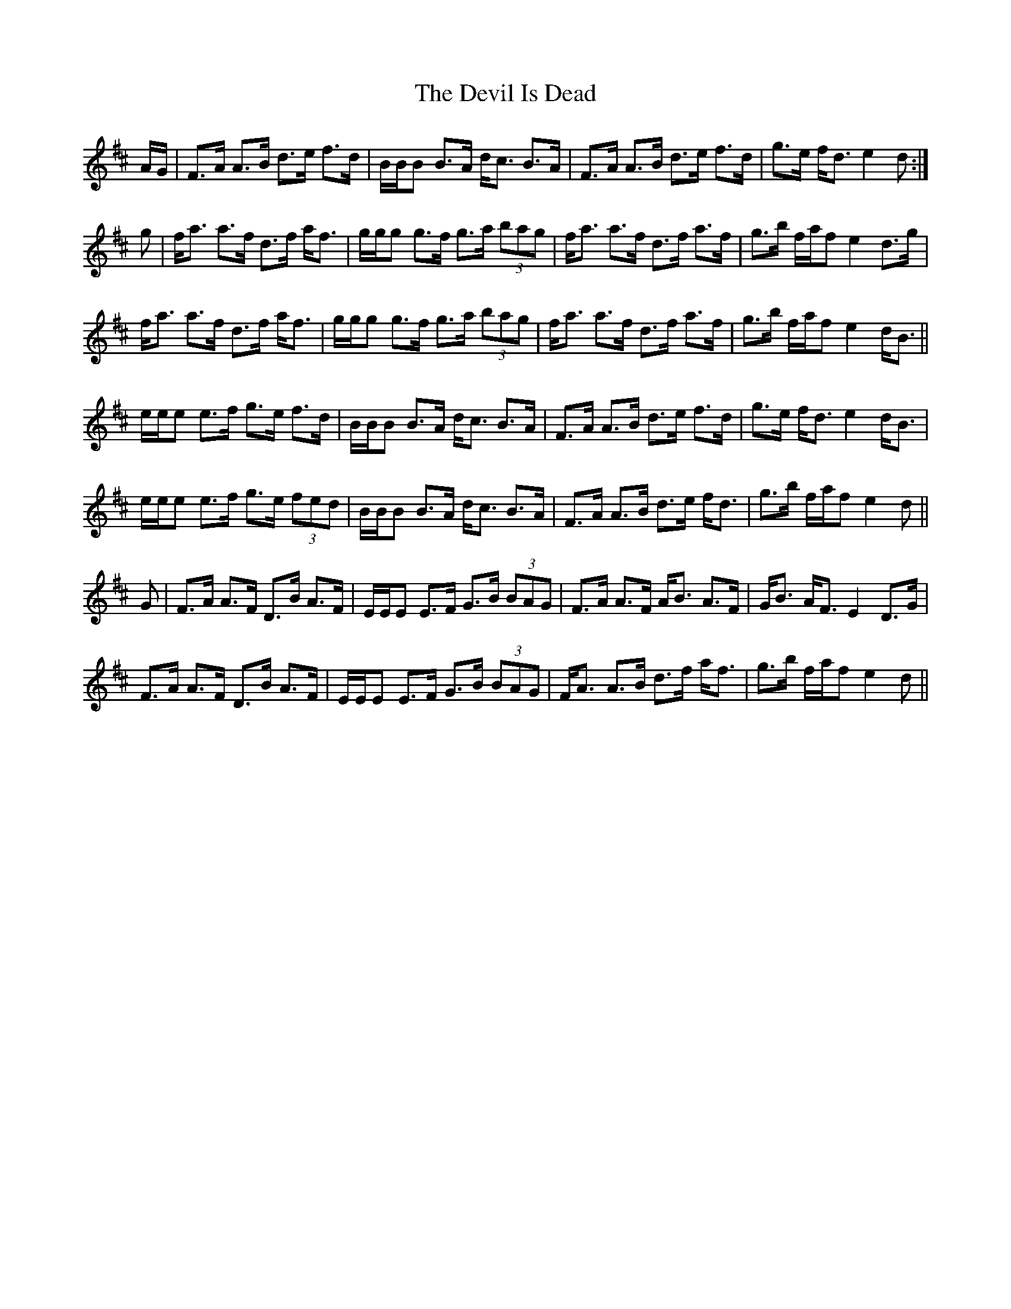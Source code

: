 X: 9965
T: Devil Is Dead, The
R: march
M: 
K: Dmajor
A/G/|F>A A>B d>e f>d|B/B/B B>A d<c B>A|F>A A>B d>e f>d|g>e f<d e2 d:|
g|f<a a>f d>f a<f|g/g/g g>f g>a (3bag|f<a a>f d>f a>f|g>b f/a/f e2 d>g|
f<a a>f d>f a<f|g/g/g g>f g>a (3bag|f<a a>f d>f a>f|g>b f/a/f e2 d<B||
e/e/e e>f g>e f>d|B/B/B B>A d<c B>A|F>A A>B d>e f>d|g>e f<d e2 d<B|
e/e/e e>f g>e (3fed|B/B/B B>A d<c B>A|F>A A>B d>e f<d|g>b f/a/f e2 d||
G|F>A A>F D>B A>F|E/E/E E>F G>B (3BAG|F>A A>F A<B A>F|G<B A<F E2 D>G|
F>A A>F D>B A>F|E/E/E E>F G>B (3BAG|F<A A>B d>f a<f|g>b f/a/f e2 d||

